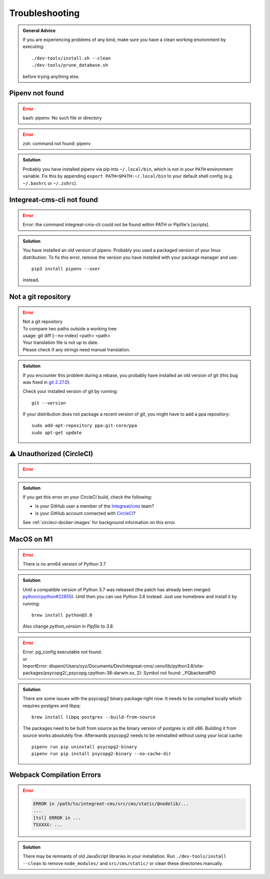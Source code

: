***************
Troubleshooting
***************

.. highlight:: bash

.. admonition:: General Advice

    If you are experiencing problems of any kind, make sure you have a clean working environment by executing::

        ./dev-tools/install.sh --clean
        ./dev-tools/prune_database.sh

    before trying anything else.

Pipenv not found
================

.. container:: two-columns

    .. container:: left-side

        .. Error:: bash: pipenv: No such file or directory

    .. container:: right-side

        .. Error:: zsh: command not found: pipenv

.. admonition:: Solution
    :class: hint

    Probably you have installed pipenv via pip into ``~/.local/bin``, which is not in your ``PATH`` environment variable.
    Fix this by appending ``export PATH=$PATH:~/.local/bin`` to your default shell config (e.g. ``~/.bashrc`` or ``~/.zshrc``).

    .. include:: include/pipenv-path-environment-variable.rst


Integreat-cms-cli not found
===========================

.. Error:: Error: the command integreat-cms-cli could not be found within PATH or Pipfile's [scripts].

.. admonition:: Solution
    :class: hint

    You have installed an old version of pipenv.
    Probably you used a packaged version of your linux distribution.
    To fix this error, remove the version you have installed with your package manager and use::

        pip3 install pipenv --user

    instead.


Not a git repository
====================

.. Error::

    | Not a git repository
    | To compare two paths outside a working tree:
    | usage: git diff [--no-index] <path> <path>
    | Your translation file is not up to date.
    | Please check if any strings need manual translation.

.. admonition:: Solution
    :class: hint

    If you encounter this problem during a rebase, you probably have installed an old version of git (this bug was fixed
    in `git 2.27.0 <https://github.com/git/git/blob/b3d7a52fac39193503a0b6728771d1bf6a161464/Documentation/RelNotes/2.27.0.txt#L83>`_).

    Check your installed version of git by running::

        git --version

    If your distribution does not package a recent version of git, you might have to add a ppa repository::

        sudo add-apt-repository ppa:git-core/ppa
        sudo apt-get update


.. _circleci-unauthorized:

⚠ Unauthorized (CircleCI)
=========================

.. Error::

    .. image:: images/circleci-unauthorized.png
        :width: 300
        :alt: CircleCI Unauthorized

.. admonition:: Solution
    :class: hint

    If you get this error on your CircleCI build, check the following:

    * Is your GitHub user a member of the `Integreat/cms <https://github.com/orgs/Integreat/teams/cms>`__ team?
    * Is your GitHub account connected with `CircleCI <https://circleci.com/vcs-authorize/>`__?

    See :ref:`circleci-docker-images` for background information on this error.


MacOS on M1
===========

.. Error::

    | There is no arm64 version of Python 3.7

.. admonition:: Solution
    :class: hint

    Until a compatible version of Python 3.7 was released (the patch has already been merged: `python/cpython#22855 <https://github.com/python/cpython/pull/22855>`_). Until then you can use Python 3.8 instead. Just use homebrew and install it by running::

        brew install python@3.8
    
    Also change `python_version` in `Pipfile` to `3.8`.

.. Error::

    | Error: pg_config executable not found.
    | or
    | ImportError: dlopen(/Users/xyz/Documents/Dev/integreat-cms/.venv/lib/python3.8/site-packages/psycopg2/_psycopg.cpython-38-darwin.so, 2): Symbol not found: _PQbackendPID
    
.. admonition:: Solution
    :class: hint

    There are some issues with the psycopg2 binary package right now. It needs to be compiled locally which requires postgres and libpq::

        brew install libpq postgres --build-from-source 

    The packages need to be built from source as the binary version of postgres is still x86. Building it from source works absolutely fine.
    Afterwards psycopg2 needs to be reinstalled without using your local cache::

        pipenv run pip uninstall psycopg2-binary
        pipenv run pip install psycopg2-binary --no-cache-dir


Webpack Compilation Errors
==========================
.. Error::

    .. code-block:: text

        ERROR in /path/to/integreat-cms/src/cms/static/@nodelib/...
        ...
        [tsl] ERROR in ...
        TSXXXX: ...

.. admonition:: Solution
    :class: hint

    There may be remnants of old JavaScript libraries in your installation. Run ``./dev-tools/install --clean`` to remove ``node_modules/`` and ``src/cms/static/`` or clean these directories manually.

